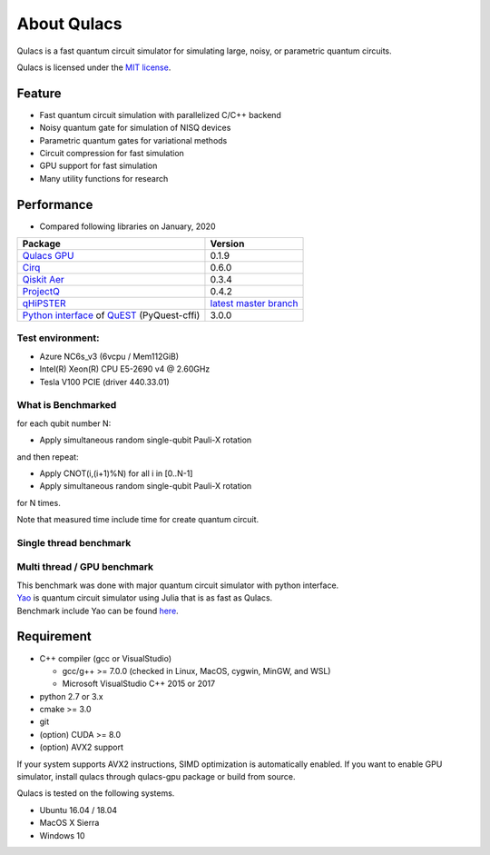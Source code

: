 About Qulacs
============


Qulacs is a fast quantum circuit simulator for simulating large, noisy,
or parametric quantum circuits.

Qulacs is licensed under the `MIT license`_.

Feature
-------

-  Fast quantum circuit simulation with parallelized C/C++ backend
-  Noisy quantum gate for simulation of NISQ devices
-  Parametric quantum gates for variational methods
-  Circuit compression for fast simulation
-  GPU support for fast simulation
-  Many utility functions for research

Performance
-----------

-  Compared following libraries on January, 2020

============================================== =======================
Package                                        Version
============================================== =======================
`Qulacs GPU`_                                  0.1.9
`Cirq`_                                        0.6.0
`Qiskit Aer`_                                  0.3.4
`ProjectQ`_                                    0.4.2
`qHiPSTER`_                                    `latest master branch`_
`Python interface`_ of `QuEST`_ (PyQuest-cffi) 3.0.0
============================================== =======================

Test environment:
~~~~~~~~~~~~~~~~~

-  Azure NC6s_v3 (6vcpu / Mem112GiB)
-  Intel(R) Xeon(R) CPU E5-2690 v4 @ 2.60GHz
-  Tesla V100 PCIE (driver 440.33.01)

What is Benchmarked
~~~~~~~~~~~~~~~~~~~

for each qubit number N:

-  Apply simultaneous random single-qubit Pauli-X rotation

and then repeat:

-  Apply CNOT(i,(i+1)%N) for all i in [0..N-1]
-  Apply simultaneous random single-qubit Pauli-X rotation

for N times.

Note that measured time include time for create quantum circuit.

Single thread benchmark
~~~~~~~~~~~~~~~~~~~~~~~

|single thread benchmark|

.. _multi-thread--gpu-benchmark:

.. |single thread benchmark| image:: https://storage.googleapis.com/qunasys/singlethread_plot.png




Multi thread / GPU benchmark
~~~~~~~~~~~~~~~~~~~~~~~~~~~~

|multi thread benchmark|

| This benchmark was done with major quantum circuit simulator with
  python interface.
| `Yao`_ is quantum circuit simulator using Julia that is as fast as
  Qulacs.
| Benchmark include Yao can be found `here`_.

Requirement
-----------

-  C++ compiler (gcc or VisualStudio)

   -  gcc/g++ >= 7.0.0 (checked in Linux, MacOS, cygwin, MinGW, and WSL)
   -  Microsoft VisualStudio C++ 2015 or 2017

-  python 2.7 or 3.x
-  cmake >= 3.0
-  git
-  (option) CUDA >= 8.0
-  (option) AVX2 support

If your system supports AVX2 instructions, SIMD optimization is
automatically enabled. If you want to enable GPU simulator, install
qulacs through qulacs-gpu package or build from source.

Qulacs is tested on the following systems.

-  Ubuntu 16.04 / 18.04
-  MacOS X Sierra
-  Windows 10

.. _MIT license: https://github.com/qulacs/qulacs/blob/master/LICENSE
.. _Qulacs GPU: https://github.com/qulacs/qulacs
.. _Cirq: https://github.com/quantumlib/Cirq
.. _Qiskit Aer: https://github.com/Qiskit/qiskit-aer
.. _ProjectQ: https://github.com/ProjectQ-Framework/ProjectQ
.. _qHiPSTER: https://github.com/intel/Intel-QS
.. _latest master branch: https://github.com/intel/Intel-QS/tree/94e47c04b33ad51c4cb07feade48612d8690e425
.. _Python interface: https://github.com/HQSquantumsimulations/PyQuEST-cffi
.. _QuEST: https://github.com/QuEST-Kit/QuEST
.. _Yao: https://github.com/QuantumBFS/Yao.jl
.. _here: https://github.com/Roger-luo/quantum-benchmarks/blob/master/RESULTS.md



.. |Build Status| image:: https://travis-ci.org/qulacs/qulacs.svg?branch=master
   :target: https://travis-ci.org/qulacs/qulacs
.. |single thread benchmark| image:: https://storage.googleapis.com/qunasys/singlethread_plot2.png
.. |multi thread benchmark| image:: https://storage.googleapis.com/qunasys/multithread_plot2.png
